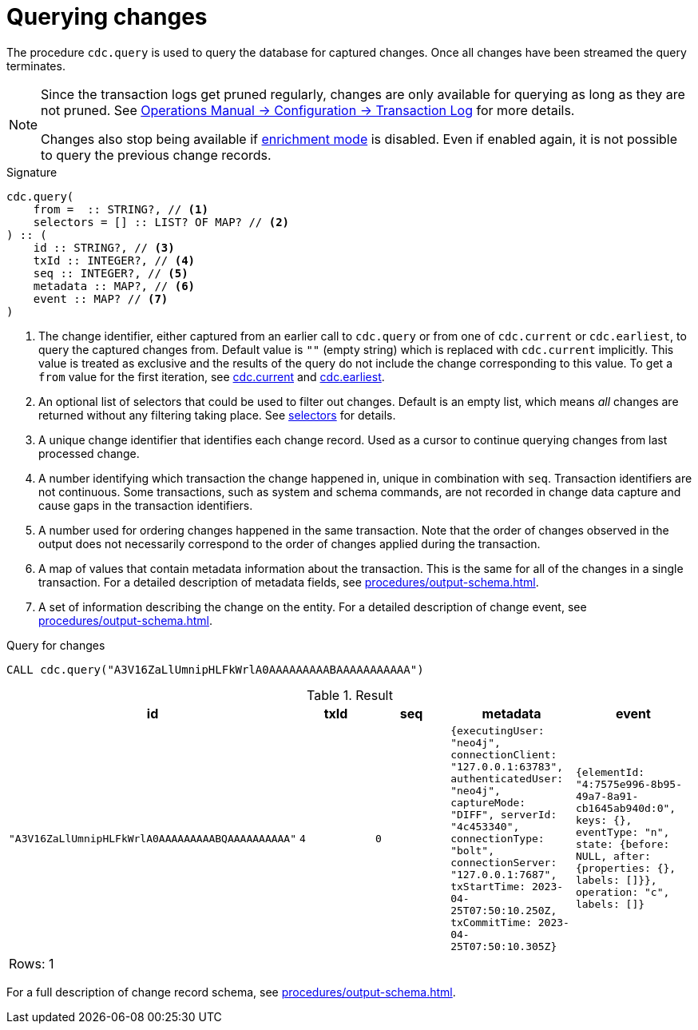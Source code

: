 [[change-data-capture-querying-changes]]
= Querying changes

The procedure `cdc.query` is used to query the database for captured changes.
Once all changes have been streamed the query terminates.

[NOTE]
====
Since the transaction logs get pruned regularly, changes are only available for querying as long as they are not pruned.
See link:{neo4j-docs-base-uri}/operations-manual/{page-version}/configuration/transaction-logs/#transaction-logging-log-pruning[Operations Manual -> Configuration -> Transaction Log] for more details.

Changes also stop being available if xref:getting-started/enrichment-mode.adoc[enrichment mode] is disabled.
Even if enabled again, it is not possible to query the previous change records.
====

.Signature
[source]
----
cdc.query(
    from =  :: STRING?, // <1>
    selectors = [] :: LIST? OF MAP? // <2>
) :: (
    id :: STRING?, // <3>
    txId :: INTEGER?, // <4>
    seq :: INTEGER?, // <5>
    metadata :: MAP?, // <6>
    event :: MAP? // <7>
) 
----

<1> The change identifier, either captured from an earlier call to `cdc.query` or from one of `cdc.current` or `cdc.earliest`, to query the captured changes from.
Default value is `""` (empty string) which is replaced with `cdc.current` implicitly.
This value is treated as exclusive and the results of the query do not include the change corresponding to this value.
To get a `from` value for the first iteration, see xref:procedures/current.adoc[cdc.current] and xref:procedures/earliest.adoc[cdc.earliest].
<2> An optional list of selectors that could be used to filter out changes.
Default is an empty list, which means _all_ changes are returned without any filtering taking place.
See xref:selectors/index.adoc[selectors] for details.
<3> A unique change identifier that identifies each change record.
Used as a cursor to continue querying changes from last processed change.
<4> A number identifying which transaction the change happened in, unique in combination with `seq`.
Transaction identifiers are not continuous.
Some transactions, such as system and schema commands, are not recorded in change data capture and cause gaps in the transaction identifiers.
<5> A number used for ordering changes happened in the same transaction.
Note that the order of changes observed in the output does not necessarily correspond to the order of changes applied during the transaction.
<6> A map of values that contain metadata information about the transaction.
This is the same for all of the changes in a single transaction.
For a detailed description of metadata fields, see xref:procedures/output-schema.adoc[].
<7> A set of information describing the change on the entity.
For a detailed description of change event, see xref:procedures/output-schema.adoc[].

====
.Query for changes
[source, cypher]
----
CALL cdc.query("A3V16ZaLlUmnipHLFkWrlA0AAAAAAAAABAAAAAAAAAAA")
----

.Result
[role="queryresult",options="header,footer",cols="5*<m"]
|===
| +id+ | +txId+ | +seq+ | +metadata+ | +event+
| +"A3V16ZaLlUmnipHLFkWrlA0AAAAAAAAABQAAAAAAAAAA"+ | +4+ | +0+ | +{executingUser: "neo4j", connectionClient: "127.0.0.1:63783", authenticatedUser: "neo4j", captureMode: "DIFF", serverId: "4c453340", connectionType: "bolt", connectionServer: "127.0.0.1:7687", txStartTime: 2023-04-25T07:50:10.250Z, txCommitTime: 2023-04-25T07:50:10.305Z}+ | +{elementId: "4:7575e996-8b95-49a7-8a91-cb1645ab940d:0", keys: {}, eventType: "n", state: {before: NULL, after: {properties: {}, labels: []}}, operation: "c", labels: []}+

5+d|Rows: 1
|===

For a full description of change record schema, see xref:procedures/output-schema.adoc[].
====